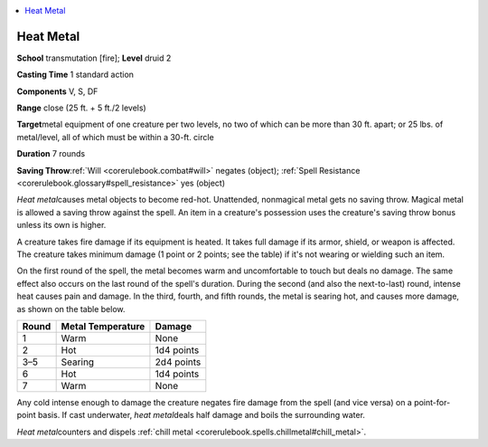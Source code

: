 
.. _`corerulebook.spells.heatmetal`:

.. contents:: \ 

.. _`corerulebook.spells.heatmetal#heat_metal`:

Heat Metal
===========

\ **School**\  transmutation [fire]; \ **Level**\  druid 2

\ **Casting Time**\  1 standard action

\ **Components**\  V, S, DF

\ **Range**\  close (25 ft. + 5 ft./2 levels)

\ **Target**\ metal equipment of one creature per two levels, no two of which can be more than 30 ft. apart; or 25 lbs. of metal/level, all of which must be within a 30-ft. circle

\ **Duration**\  7 rounds 

\ **Saving Throw**\ :ref:`Will <corerulebook.combat#will>`\  negates (object); :ref:`Spell Resistance <corerulebook.glossary#spell_resistance>`\  yes (object)

\ *Heat metal*\ causes metal objects to become red-hot. Unattended, nonmagical metal gets no saving throw. Magical metal is allowed a saving throw against the spell. An item in a creature's possession uses the creature's saving throw bonus unless its own is higher.

A creature takes fire damage if its equipment is heated. It takes full damage if its armor, shield, or weapon is affected. The creature takes minimum damage (1 point or 2 points; see the table) if it's not wearing or wielding such an item.

On the first round of the spell, the metal becomes warm and uncomfortable to touch but deals no damage. The same effect also occurs on the last round of the spell's duration. During the second (and also the next-to-last) round, intense heat causes pain and damage. In the third, fourth, and fifth rounds, the metal is searing hot, and causes more damage, as shown on the table below.

.. list-table::
   :header-rows: 1
   :class: contrast-reading-table
   :widths: auto

   * - Round
     - Metal Temperature
     - Damage
   * - 1
     - Warm
     - None
   * - 2
     - Hot
     - 1d4 points
   * - 3–5
     - Searing
     - 2d4 points
   * - 6
     - Hot
     - 1d4 points
   * - 7
     - Warm
     - None

Any cold intense enough to damage the creature negates fire damage from the spell (and vice versa) on a point-for-point basis. If cast underwater, \ *heat metal*\ deals half damage and boils the surrounding water.

\ *Heat metal*\ counters and dispels :ref:`chill metal <corerulebook.spells.chillmetal#chill_metal>`\ .

